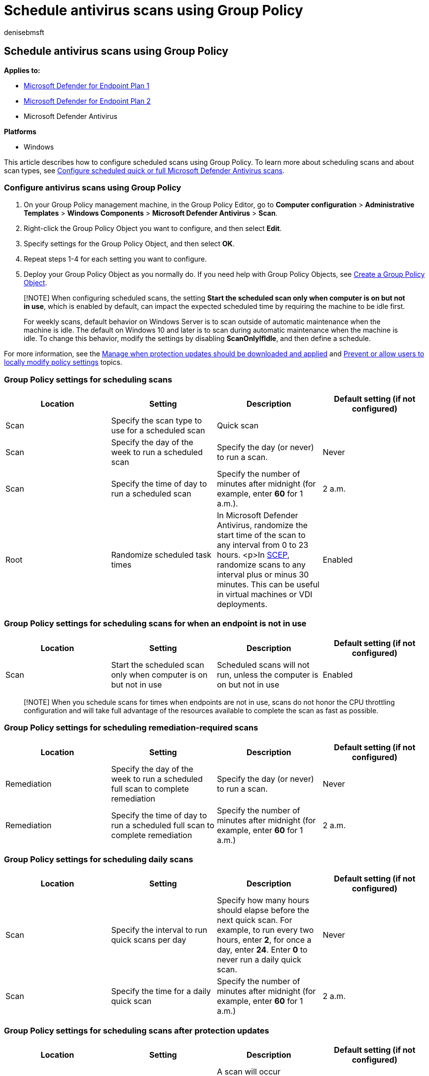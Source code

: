 = Schedule antivirus scans using Group Policy
:author: denisebmsft
:description: Use Group Policy to set up antivirus scans
:keywords: quick scan, full scan, schedule, group policy, antivirus
:manager: dansimp
:ms.author: deniseb
:ms.collection: M365-security-compliance
:ms.custom: nextgen
:ms.date: 11/10/2021
:ms.localizationpriority: medium
:ms.mktglfcycl: manage
:ms.pagetype: security
:ms.reviewer: pauhijbr, ksarens
:ms.service: microsoft-365-security
:ms.sitesec: library
:ms.subservice: mde
:ms.topic: how-to
:search.appverid: met150

== Schedule antivirus scans using Group Policy

*Applies to:*

* https://go.microsoft.com/fwlink/?linkid=2154037[Microsoft Defender for Endpoint Plan 1]
* https://go.microsoft.com/fwlink/?linkid=2154037[Microsoft Defender for Endpoint Plan 2]
* Microsoft Defender Antivirus

*Platforms*

* Windows

This article describes how to configure scheduled scans using Group Policy.
To learn more about scheduling scans and about scan types, see xref:schedule-antivirus-scans.adoc[Configure scheduled quick or full Microsoft Defender Antivirus scans].

=== Configure antivirus scans using Group Policy

. On your Group Policy management machine, in the Group Policy Editor, go to *Computer configuration* > *Administrative Templates* > *Windows Components* > *Microsoft Defender Antivirus* > *Scan*.
. Right-click the Group Policy Object you want to configure, and then select *Edit*.
. Specify settings for the Group Policy Object, and then select *OK*.
. Repeat steps 1-4 for each setting you want to configure.
. Deploy your Group Policy Object as you normally do.
If you need help with Group Policy Objects, see link:/windows/security/threat-protection/windows-firewall/create-a-group-policy-object[Create a Group Policy Object].

____
[!NOTE] When configuring scheduled scans, the setting *Start the scheduled scan only when computer is on but not in use*, which is enabled by default, can impact the expected scheduled time by requiring the machine to be idle first.

For weekly scans, default behavior on Windows Server is to scan outside of automatic maintenance when the machine is idle.
The default on Windows 10 and later is to scan during automatic maintenance when the machine is idle.
To change this behavior, modify the settings by disabling *ScanOnlyIfIdle*, and then define a schedule.
____

For more information, see the xref:manage-protection-update-schedule-microsoft-defender-antivirus.adoc[Manage when protection updates should be downloaded and applied] and xref:configure-local-policy-overrides-microsoft-defender-antivirus.adoc[Prevent or allow users to locally modify policy settings] topics.

=== Group Policy settings for scheduling scans

|===
| Location | Setting | Description | Default setting (if not configured)

| Scan
| Specify the scan type to use for a scheduled scan
| Quick scan
|

| Scan
| Specify the day of the week to run a scheduled scan
| Specify the day (or never) to run a scan.
| Never

| Scan
| Specify the time of day to run a scheduled scan
| Specify the number of minutes after midnight (for example, enter *60* for 1 a.m.).
| 2 a.m.

| Root
| Randomize scheduled task times
| In Microsoft Defender Antivirus, randomize the start time of the scan to any interval from 0 to 23 hours.
<p>In link:/mem/intune/protect/certificates-scep-configure[SCEP], randomize scans to any interval plus or minus 30 minutes.
This can be useful in virtual machines or VDI deployments.
| Enabled
|===

=== Group Policy settings for scheduling scans for when an endpoint is not in use

|===
| Location | Setting | Description | Default setting (if not configured)

| Scan
| Start the scheduled scan only when computer is on but not in use
| Scheduled scans will not run, unless the computer is on but not in use
| Enabled
|===

____
[!NOTE] When you schedule scans for times when endpoints are not in use, scans do not honor the CPU throttling configuration and will take full advantage of the resources available to complete the scan as fast as possible.
____

=== Group Policy settings for scheduling remediation-required scans

|===
| Location | Setting | Description | Default setting (if not configured)

| Remediation
| Specify the day of the week to run a scheduled full scan to complete remediation
| Specify the day (or never) to run a scan.
| Never

| Remediation
| Specify the time of day to run a scheduled full scan to complete remediation
| Specify the number of minutes after midnight (for example, enter *60* for 1 a.m.)
| 2 a.m.
|===

=== Group Policy settings for scheduling daily scans

|===
| Location | Setting | Description | Default setting (if not configured)

| Scan
| Specify the interval to run quick scans per day
| Specify how many hours should elapse before the next quick scan.
For example, to run every two hours, enter *2*, for once a day, enter *24*.
Enter *0* to never run a daily quick scan.
| Never

| Scan
| Specify the time for a daily quick scan
| Specify the number of minutes after midnight (for example, enter *60* for 1 a.m.)
| 2 a.m.
|===

=== Group Policy settings for scheduling scans after protection updates

|===
| Location | Setting | Description | Default setting (if not configured)

| Signature updates
| Turn on scan after Security intelligence update
| A scan will occur immediately after a new protection update is downloaded
| Enabled
|===

____
[!TIP] If you're looking for Antivirus related information for other platforms, see:

* xref:mac-preferences.adoc[Set preferences for Microsoft Defender for Endpoint on macOS]
* xref:microsoft-defender-endpoint-mac.adoc[Microsoft Defender for Endpoint on Mac]
* link:/mem/intune/protect/antivirus-microsoft-defender-settings-macos[macOS Antivirus policy settings for Microsoft Defender Antivirus for Intune]
* xref:linux-preferences.adoc[Set preferences for Microsoft Defender for Endpoint on Linux]
* xref:microsoft-defender-endpoint-linux.adoc[Microsoft Defender for Endpoint on Linux]
* xref:android-configure.adoc[Configure Defender for Endpoint on Android features]
* xref:ios-configure-features.adoc[Configure Microsoft Defender for Endpoint on iOS features]
____
